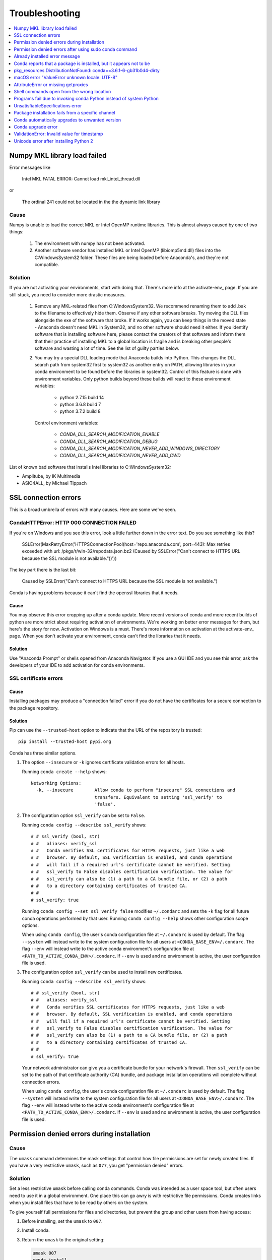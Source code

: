 =================
Troubleshooting
=================

.. contents::
   :local:
   :depth: 1

Numpy MKL library load failed
=============================

Error messages like

    Intel MKL FATAL ERROR: Cannot load mkl_intel_thread.dll

or

    The ordinal 241 could not be located in the the dynamic link library

Cause
-----

Numpy is unable to load the correct MKL or Intel OpenMP runtime libraries. This
is almost always caused by one of two things:

  1. The environment with numpy has not been activated.
  2. Another software vendor has installed MKL or Intel OpenMP (libiomp5md.dll)
     files into the C:\Windows\System32 folder. These files are being loaded
     before Anaconda's, and they're not compatible.

Solution
--------

If you are not activating your environments, start with doing that. There's more
info at the activate-env_ page. If you are still stuck, you need to consider
more drastic measures.

  1. Remove any MKL-related files from C:\Windows\System32. We recommend
     renaming them to add .bak to the filename to effectively hide them. Observe
     if any other software breaks. Try moving the DLL files alongside the exe of
     the software that broke. If it works again, you can keep things in the
     moved state - Anaconda doesn't need MKL in System32, and no other software should need it either. If
     you identify software that is installing software here, please contact the
     creators of that software and inform them that their practice of installing
     MKL to a global location is fragile and is breaking other people's software
     and wasting a lot of time.  See the list of guilty parties below.
  2. You may try a special DLL loading mode that Anaconda builds into Python.
     This changes the DLL search path from system32 first to system32 as another
     entry on PATH, allowing libraries in your conda environment to be found
     before the libraries in system32. Control of this feature is done with
     environment variables. Only python builds beyond these builds will react to
     these environment variables:

       * python 2.7.15 build 14
       * python 3.6.8 build 7
       * python 3.7.2 build 8

     Control environment variables:

       * `CONDA_DLL_SEARCH_MODIFICATION_ENABLE`
       * `CONDA_DLL_SEARCH_MODIFICATION_DEBUG`
       * `CONDA_DLL_SEARCH_MODIFICATION_NEVER_ADD_WINDOWS_DIRECTORY`
       * `CONDA_DLL_SEARCH_MODIFICATION_NEVER_ADD_CWD`

List of known bad software that installs Intel libraries to C:\Windows\System32:

* Amplitube, by IK Multimedia
* ASIO4ALL, by Michael Tippach


SSL connection errors
=====================

This is a broad umbrella of errors with many causes.  Here are some we've seen.

CondaHTTPError: HTTP 000 CONNECTION FAILED
------------------------------------------

If you're on Windows and you see this error, look a little further down in the error text.  Do you see something like this?

    SSLError(MaxRetryError('HTTPSConnectionPool(host=\'repo.anaconda.com\', port=443): Max retries exceeded with url: /pkgs/r/win-32/repodata.json.bz2 (Caused by SSLError("Can\'t connect to HTTPS URL because the SSL module is not available."))'))

The key part there is the last bit:

    Caused by SSLError("Can\'t connect to HTTPS URL because the SSL module is not available.")

Conda is having problems because it can't find the openssl libraries that it needs.

Cause
~~~~~

You may observe this error cropping up after a conda update. More recent
versions of conda and more recent builds of python are more strict about
requiring activation of environments. We're working on better error messages for
them, but here's the story for now. Activation on Windows is a must. There's
more information on activation at the activate-env_ page. When you don't activate your environment,
conda can't find the libraries that it needs.

Solution
~~~~~~~~

Use "Anaconda Prompt" or shells opened from Anaconda Navigator. If you use a GUI
IDE and you see this error, ask the developers of your IDE to add activation for
conda environments.

SSL certificate errors
----------------------

Cause
~~~~~

Installing packages may produce a "connection failed" error if you do not have
the certificates for a secure connection to the package repository.

Solution
~~~~~~~~

Pip can use the ``--trusted-host`` option to indicate that the URL of the
repository is trusted::

    pip install --trusted-host pypi.org

Conda has three similar options.

#. The option ``--insecure`` or ``-k`` ignores certificate validation errors for all hosts.

   Running ``conda create --help`` shows::

       Networking Options:
         -k, --insecure        Allow conda to perform "insecure" SSL connections and
                               transfers. Equivalent to setting 'ssl_verify' to
                               'false'.

#. The configuration option ``ssl_verify`` can be set to ``False``.

   Running ``conda config --describe ssl_verify`` shows::

       # # ssl_verify (bool, str)
       # #   aliases: verify_ssl
       # #   Conda verifies SSL certificates for HTTPS requests, just like a web
       # #   browser. By default, SSL verification is enabled, and conda operations
       # #   will fail if a required url's certificate cannot be verified. Setting
       # #   ssl_verify to False disables certification verification. The value for
       # #   ssl_verify can also be (1) a path to a CA bundle file, or (2) a path
       # #   to a directory containing certificates of trusted CA.
       # #
       # ssl_verify: true

   Running ``conda config --set ssl_verify false`` modifies ``~/.condarc`` and
   sets the ``-k`` flag for all future conda operations performed by that user.
   Running ``conda config --help`` shows other configuration scope options.

   When using ``conda config``, the user's conda configuration file at
   ``~/.condarc`` is used by default. The flag ``--system`` will instead write
   to the system configuration file for all users at
   ``<CONDA_BASE_ENV>/.condarc``. The flag ``--env`` will instead write to the
   active conda environment's configuration file at
   ``<PATH_TO_ACTIVE_CONDA_ENV>/.condarc``. If ``--env`` is used and no
   environment is active, the user configuration file is used.

#. The configuration option ``ssl_verify`` can be used to install new certificates.

   Running ``conda config --describe ssl_verify`` shows::

       # # ssl_verify (bool, str)
       # #   aliases: verify_ssl
       # #   Conda verifies SSL certificates for HTTPS requests, just like a web
       # #   browser. By default, SSL verification is enabled, and conda operations
       # #   will fail if a required url's certificate cannot be verified. Setting
       # #   ssl_verify to False disables certification verification. The value for
       # #   ssl_verify can also be (1) a path to a CA bundle file, or (2) a path
       # #   to a directory containing certificates of trusted CA.
       # #
       # ssl_verify: true

   Your network administrator can give you a certificate bundle for your
   network's firewall. Then ``ssl_verify`` can be set to the path of that
   certificate authority (CA) bundle, and package installation operations will
   complete without connection errors.

   When using ``conda config``, the user's conda configuration file at
   ``~/.condarc`` is used by default. The flag ``--system`` will instead write
   to the system configuration file for all users at
   ``<CONDA_BASE_ENV>/.condarc``. The flag ``--env`` will instead write to the
   active conda environment's configuration file at
   ``<PATH_TO_ACTIVE_CONDA_ENV>/.condarc``. If ``--env`` is used and no
   environment is active, the user configuration file is used.

.. _permission-denied:

Permission denied errors during installation
=============================================

Cause
-----

The ``umask`` command  determines the mask settings that control
how file permissions are set for newly created files. If you
have a very restrictive ``umask``, such as ``077``, you get
"permission denied" errors.

Solution
-----------

Set a less restrictive ``umask`` before calling conda commands.
Conda was intended as a user space tool, but often users need to
use it in a global environment. One place this can go awry is
with restrictive file permissions.  Conda creates links when you
install files that have to be read by others on the system.

To give yourself full permissions for files and directories, but
prevent the group and other users from having access:

#. Before installing, set the ``umask`` to ``007``.

#. Install conda.

#. Return the ``umask`` to the original setting:

   .. code-block:: bash

      umask 007
      conda install
      umask 077


For more information on ``umask``, see
`http://en.wikipedia.org/wiki/Umask <http://en.wikipedia.org/wiki/Umask>`_.

.. _permission-denied-sudo:

Permission denied errors after using sudo conda command
=======================================================

Solution
--------

Once you run conda with sudo, you must use sudo forever. We recommend that you NEVER run conda with sudo.


.. _fix-broken-conda:

Already installed error message
================================

Cause
------

If you are trying to fix conda problems without removing the
current installation and you try to reinstall Miniconda or
Anaconda to fix it, you get an error message that Miniconda
or Anaconda is already installed, and you cannot continue.

Solution
----------

Install using the --force option.


Download and install the appropriate Miniconda
for your operating system from the `Miniconda download page
<https://conda.io/miniconda.html>`_ using the force option
``--force`` or ``-f``:

.. code-block:: bash

    bash Miniconda3-latest-MacOSX-x86_64.sh -f

NOTE: Substitute the appropriate filename and version for your
operating system.

NOTE: Be sure that you install to the same install location as
your existing install so it overwrites the core conda files and
does not install a duplicate in a new folder.


.. _conda-claims-installed:

Conda reports that a package is installed, but it appears not to be
===================================================================

Sometimes conda claims that a package is already installed, but
it does not appear to be, for example, a Python package that
gives ImportError.

There are several possible causes for this problem, each with its
own solution.

Cause
------

You are not in the same conda environment as your package.

Solution
-----------

#. Make sure that you are in the same conda environment as your
   package. The ``conda info`` command tells you what environment
   is currently active---under ``default environment``.

#. Verify that you are using the Python from the correct
   environment by running:

   .. code:: python

      import sys
      print(sys.prefix)


Cause
------
For Python packages, you have set the PYTHONPATH or PYTHONHOME
variable. These environment variables cause Python to load files
from locations other than the standard ones. Conda works best
when these environment variables are not set, as their typical
use cases are obviated by conda environments and a common issue
is that they cause Python to pick up the wrong versions or broken
versions of a library.


Solution
--------------

For Python packages, make sure you have not set the PYTHONPATH
or PYTHONHOME variables. The command ``conda info -a`` displays
the values of these environment variables.

* To unset these environment variables temporarily for the
  current Terminal session, run ``unset PYTHONPATH``.

* To unset them permanently, check for lines in the files:

  * If you use bash---``~/.bashrc``, ``~/.bash_profile``,
    ``~/.profile``.

  * If you use zsh---`~/.zshrc``.

  * If you use PowerShell on Windows, the file output by
    ``$PROFILE`` .


Cause
------

You have site-specific directories or, for Python, you have
so-called site-specific files. These are typically located in
``~/.local`` on Linux and macOS. For a full description of the locations of
site-specific packages, see `PEP 370
<http://legacy.python.org/dev/peps/pep-0370/>`_.  As with
PYTHONPATH, Python may try importing packages from this
directory, which can cause issues.

Solution
--------------

For Python packages, remove site-specific directories and
site-specific files.

Cause
------

For C libraries, the following environment variables have been
set:

* macOS---DYLD_LIBRARY_PATH.
* Linux---LD_LIBRARY_PATH.

These act similarly to ``PYTHONPATH`` for Python. If they are
set, they can cause libraries to be loaded from locations other
than the conda environment. Conda environments obviate most use
cases for these variables. The command ``conda info -a`` shows
what these are set to.

Solution
-----------

Unset DYLD_LIBRARY_PATH or LD_LIBRARY_PATH.


Cause
------

Occasionally, an installed package becomes corrupted. Conda works
by unpacking the packages in the ``pkgs`` directory and then
hard-linking them to the environment. Sometimes these get
corrupted, breaking all environments that use them, and also any
additional environments, since the same files are hard-linked
each time.


Solution
----------

Run the command ``conda install -f`` to unarchive the package
again and relink it. It also does an md5 verification on the
package. Usually if this is different, it is because your
channels have changed and there is a different package with the
same name, version, and build number.

NOTE: This breaks the links to any other environments that
already had this package installed, so you have to reinstall it
there, too. It also means that running ``conda install -f`` a lot
can use up a lot of disk space if you have a lot of environments.

NOTE: The ``-f`` flag to ``conda install`` (``--force``) implies
``--no-deps``, so ``conda install -f package`` does not reinstall
any of the dependencies of ``package``.


.. _DistributionNotFound:

pkg_resources.DistributionNotFound: conda==3.6.1-6-gb31b0d4-dirty
=================================================================

Cause
------

The local version of conda needs updating.

Solution
----------

Force reinstall conda. A useful way to work off the development
version of conda is to run ``python setup.py develop`` on a
checkout of the `conda git repository
<https://github.com/conda/conda>`_. However, if you are not
regularly running ``git pull``, it is a good idea to un-develop,
as you will otherwise not get any regular updates to conda. The
normal way to do this is to run ``python setup.py develop -u``.

However, this command does not replace the ``conda`` script
itself. With other packages, this is not an issue, as you can
just reinstall them with ``conda``, but conda cannot be used if
conda is installed.

The fix is to use the ``./bin/conda`` executable in the conda
git repository to force reinstall conda, that is, run
``./bin/conda install -f conda``.  You can then verify with
``conda info`` that you have the latest version of conda, and not
a git checkout---the version should not include any hashes.


.. _unknown-locale:

macOS error "ValueError unknown locale: UTF-8"
===============================================

Cause
------

This is a bug in the macOS Terminal app that shows up only in
certain locales. Locales are country-language combinations.


Solution
---------

#. Open Terminal in ``/Applications/Utilities``

#. Clear the Set locale environment variables on startup checkbox.

   .. figure:: /img/conda_locale.jpg

      ..

   |

This sets your LANG environment variable to be empty. This may
cause Terminal use to incorrect settings for your locale. The
``locale`` command in Terminal tells you what settings are used.

To use the correct language, add a line to your bash profile,
which is typically ``~/.profile``:

.. code-block:: bash

   export LANG=your-lang

NOTE: Replace ``your-lang`` with the correct locale specifier for
your language.

The command ``locale -a`` displays all the specifiers. For
example, the language code for US English is ``en_US.UTF-8``. The
locale affects what translations are used when they are available
and also how dates, currencies and decimals are formatted.


.. _AttributeError-getproxies:

AttributeError or missing getproxies
====================================

When running a command such as ``conda update ipython``, you may
get an ``AttributeError: 'module' object has no attribute
'getproxies'``.

Cause
------

This can be caused by an old version of ``requests`` or by having
the ``PYTHONPATH`` environment variable set.

Solution
--------

Update ``requests`` and be sure ``PYTHONPATH`` is not set:

#. Run ``conda info -a`` to show the ``requests`` version and
   various environment variables such as ``PYTHONPATH``.

#. Update the ``requests`` version with
   ``pip install -U requests``.

#. Clear ``PYTHONPATH``:

   * On Windows, clear it the environment variable settings.

   * On macOS and Linux, clear it by removing it from the bash
     profile and restarting the shell.


.. _shell-command-location:

Shell commands open from the wrong location
===========================================

When you run a command within a conda environment, conda does not
access the correct package executable.

Cause
-------

In both bash and zsh, when you enter a command, the shell
searches the paths in PATH one by one until it finds the command.
The shell then caches the location, which is called hashing in
shell terminology. When you run command again, the shell does not
have to search the PATH again.

The problem is that before you installed the program, you ran a command which
loaded and hashed another version of that program in some other location on
the PATH, such as ``/usr/bin``. Then you installed the program
using ``conda install``, but the shell still had the old instance
hashed.


Solution
---------

Reactivate the environment or run ``hash -r`` (in bash) or
``rehash`` (in zsh).

When you run ``source activate``, conda automatically runs
``hash -r`` in bash and ``rehash`` in zsh to clear the hashed
commands, so conda finds things in the new path on the PATH. But
there is no way to do this when ``conda install`` is run because
the command must be run inside the shell itself, meaning either
you have to run the command yourself or use source a file that
contains the command.

This is a relatively rare problem, since this happens only in the
following circumstances:

#. You activate an environment or use the root environment, and
   then run a command from somewhere else.

#. Then you conda install a program, and then try to run the
   program again without running ``activate`` or
   ``deactivate``.

The command ``type command_name`` always tells you exactly what
is being run. This is better than ``which command_name``, which
ignores hashed commands and searches the PATH directly.
The hash is reset by ``source activate``, or by ``hash -r`` in bash or
``rehash`` in zsh.


.. _wrong-python:

Programs fail due to invoking conda Python instead of system Python
===================================================================

Cause
------

After installing Anaconda or Miniconda, programs that run
``python`` switch from invoking the system Python to invoking the
Python in the root conda environment. If these programs rely on
the system Python to have certain configurations or dependencies
that are not in the root conda environment Python, the programs
may crash. For example, some users of the Cinnamon desktop
environment on Linux Mint have reported these crashes.


Solution
---------

Edit your ``.bash_profile`` and ``.bashrc`` files so that the
conda binary directory, such as ``~/miniconda3/bin``, is no
longer added to the PATH environment variable. You can still run
``conda`` ``activate`` and ``deactivate`` by using their full
path names, such as ``~/miniconda3/bin/conda``.

You may also create a folder with symbolic links to ``conda``,
``activate`` and ``deactivate``, and then edit your
``.bash_profile`` or ``.bashrc`` file to add this folder to your
PATH. If you do this, running ``python`` will invoke the system
Python, but running ``conda`` commands, ``source activate MyEnv``,
``source activate root``, or ``source deactivate`` will work
normally.

After running ``source activate`` to activate any environment,
including after running ``source activate root``, running
``python`` will invoke the Python in the active conda environment.


.. _unsatisfiable:

UnsatisfiableSpecifications error
====================================

Cause
-------

Some conda package installation specifications are impossible to
satisfy. For example, ``conda create -n tmp python=3 wxpython=3``
produces an "Unsatisfiable Specifications" error because wxPython
3 depends on Python 2.7, so the specification to install Python 3
conflicts with the specification to install wxPython 3.

When an unsatisfiable request is made to conda, conda shows a
message such as this one::

    The following specifications were found to be in conflict:
    - python 3*
    - wxpython 3* -> python 2.7*
    Use "conda info <package>" to see the dependencies for each package.

This indicates that the specification to install wxpython 3
depends on installing Python 2.7, which conflicts with the
specification to install python 3.

Solution
----------

Use "conda info wxpython" or "conda info wxpython=3" to show
information about this package and its dependencies::

    wxpython 3.0 py27_0
    -------------------
    file name   : wxpython-3.0-py27_0.tar.bz2
    name        : wxpython
    version     : 3.0
    build number: 0
    build string: py27_0
    channel     : defaults
    size        : 34.1 MB
    date        : 2014-01-10
    fn          : wxpython-3.0-py27_0.tar.bz2
    license_family: Other
    md5         : adc6285edfd29a28224c410a39d4bdad
    priority    : 2
    schannel    : defaults
    url         : https://repo.continuum.io/pkgs/free/osx-64/wxpython-3.0-py27_0.tar.bz2
    dependencies:
        python 2.7*
        python.app


By examining the dependencies of each package, you should be able
to determine why the installation request produced a conflict and
modify the request so it can be satisfied without conflicts. In
this example, you could install wxPython with Python 2.7::

    conda create -n tmp python=2.7 wxpython=3


.. _version-from-channel:

Package installation fails from a specific channel
====================================================

Cause
-------

Sometimes it is necessary to install a specific version from a
specific channel because that version is not available from the
default channel.


Solution
---------

The following example describes the problem in detail and its
solution.

Suppose you have a specific need to install the Python
``cx_freeze`` module with Python 3.4. A first step is to create a
Python 3.4 environment:

.. code-block:: bash

   conda create -n py34 python=3.4

Using this environment you should first attempt:

.. code-block:: bash

   conda install -n py34 cx_freeze

However, when you do this you get the following error::

   Using Anaconda Cloud api site https://api.anaconda.org
   Fetching package metadata .........
   Solving package specifications: .
   Error: Package missing in current osx-64 channels:
   - cx_freeze

   You can search for packages on anaconda.org with

     anaconda search -t conda cx_freeze

The message indicates that ``cx_freeze`` cannot be found in the
default package channels. However, there may be a
community-created version available and you can search for it by
running the following command:

.. code-block:: bash

   $ anaconda search -t conda cx_freeze
   Using Anaconda Cloud api site https://api.anaconda.org
   Run 'anaconda show <USER/PACKAGE>' to get more details:
   Packages:
        Name                      |  Version | Package Types   | Platforms
        ------------------------- |   ------ | --------------- | ---------------
        inso/cx_freeze            |    4.3.3 | conda           | linux-64
        pyzo/cx_freeze            |    4.3.3 | conda           | linux-64, win-32, win-64, linux-32, osx-64
                                             : http://cx-freeze.sourceforge.net/
        silg2/cx_freeze           |    4.3.4 | conda           | linux-64
                                             : create standalone executables from Python scripts
        takluyver/cx_freeze       |    4.3.3 | conda           | linux-64
   Found 4 packages


In this example, there are 4 different places that you could try
to get the package. None of them are officially supported or
endorsed by Anaconda, but members of the conda community have
provided many valuable packages. If you want to go with public
opinion, then `the web interface
<https://anaconda.org/search?q=cx_freeze>`_ provides more
information:

.. figure:: /img/conda_package-popularity.png
   :alt: cx_freeze packages on anaconda.org

   ..

|

Notice that the ``pyzo`` organization has by far the most
downloads, so you might choose to use their package. If so, you
can add their organization's channel by specifying it on the
command line:

.. code-block:: bash

   $ conda create -c pyzo -n cxfreeze_py34 cx_freeze python=3.4
   Using Anaconda Cloud api site https://api.anaconda.org
   Fetching package metadata: ..........
   Solving package specifications: .........

   Package plan for installation in environment /Users/ijstokes/anaconda/envs/cxfreeze_py34:

   The following packages will be downloaded:

       package                    |            build
       ---------------------------|-----------------
       cx_freeze-4.3.3            |           py34_4         1.8 MB
       setuptools-20.7.0          |           py34_0         459 KB
       ------------------------------------------------------------
                                              Total:         2.3 MB

   The following NEW packages will be INSTALLED:

       cx_freeze:  4.3.3-py34_4
       openssl:    1.0.2h-0
       pip:        8.1.1-py34_1
       python:     3.4.4-0
       readline:   6.2-2
       setuptools: 20.7.0-py34_0
       sqlite:     3.9.2-0
       tk:         8.5.18-0
       wheel:      0.29.0-py34_0
       xz:         5.0.5-1
       zlib:       1.2.8-0


Now you have a software environment sandbox created with Python
3.4 and ``cx_freeze``.


.. _auto-upgrade:

Conda automatically upgrades to unwanted version
===================================================

When making a python package for an app, you create an
environment for the app from a file ``req.txt`` that sets a
certain version, such as ``python=2.7.9``. However, when you
``conda install`` your package, it automatically upgrades to a
later version, such as ``2.7.10``.

Cause
------

If you make a conda package for the app using conda build, you
can set dependencies with specific version numbers. The
requirements lines that say ``- python`` could be
``- python ==2.7.9`` instead. It is important to have 1 space
before the == operator and no space after.

Solution
---------

Exercise caution when coding version requirements.

.. _upgrade-error:

Conda upgrade error
===================

Cause
-----
Downgrading conda from 4.6.1 to 4.5.x and then trying to ``conda install conda`` or  ``conda upgrade conda`` will produce a solving and upgrade error similar to the following: 

.. code-block:: Python

   Solving environment: failed
   CondaUpgradeError: This environment has previously been operated on by a conda version that's newer than the conda currently being used. A newer version of conda is required.
   target environment location: /opt/conda
   current conda version: 4.5.9
   minimum conda version: 4.6

Solution
--------

Change the .condarc file. Set the parameter by editing the .condarc file directly: 
``allow_conda_downgrades: true`` in conda version 4.5.12. This will then let you upgrade. If you have something older than 4.5.12, install conda 4.6.1 again from the package cache. 

EXAMPLE: If my conda info says package cache : /opt/conda/pkgs and my Python version is 3.7, then on the command line, type ``conda install /opt/conda/pkgs/conda-4.6.1-py37_0.tar.bz2`` to resolve the issue.



ValidationError: Invalid value for timestamp
=============================================

Cause
------

This happens when certain packages are installed with conda 4.3.28, and then
conda is downgraded to 4.3.27 or earlier.

Solution
---------

See https://github.com/conda/conda/issues/6096.



Unicode error after installing Python 2
=======================================

Example: UnicodeDecodeError: 'ascii' codec can't decode byte 0xd3 in position 1: ordinal not in range(128)

Cause
-----

Python 2 is incapable of handling unicode properly, especially on Windows. In this case, if any character in your PATH env. var contains anything that is not ASCII then you see this exception.

Solution
--------

Remove all non-ASCII from PATH or switch to Python 3.
